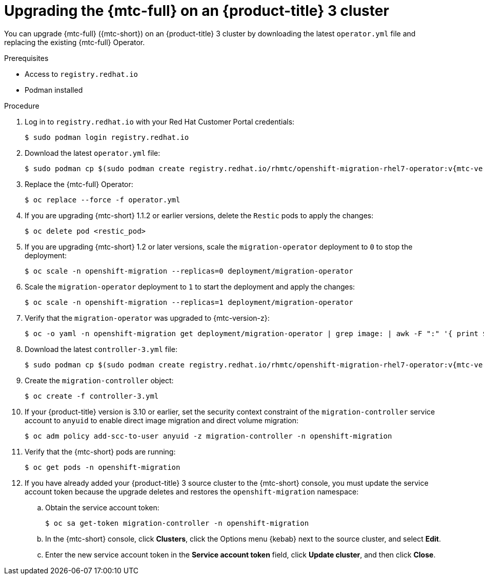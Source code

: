 // Module included in the following assemblies:
//
// * migration/migrating_3_4/upgrading-migration-tool-3-4.adoc

[id='migration-upgrading-migration-tool-3_{context}']
= Upgrading the {mtc-full} on an {product-title} 3 cluster

You can upgrade {mtc-full} ({mtc-short}) on an {product-title} 3 cluster by downloading the latest `operator.yml` file and replacing the existing {mtc-full} Operator.

.Prerequisites

* Access to `registry.redhat.io`
* Podman installed

.Procedure

. Log in to `registry.redhat.io` with your Red Hat Customer Portal credentials:
+
[source,terminal]
----
$ sudo podman login registry.redhat.io
----

. Download the latest `operator.yml` file:
+
[source,terminal,subs="attributes+"]
----
$ sudo podman cp $(sudo podman create registry.redhat.io/rhmtc/openshift-migration-rhel7-operator:v{mtc-version-z}):/operator.yml ./
----

. Replace the {mtc-full} Operator:
+
[source,terminal]
----
$ oc replace --force -f operator.yml
----

. If you are upgrading {mtc-short} 1.1.2 or earlier versions, delete the `Restic` pods to apply the changes:
+
[source,terminal]
----
$ oc delete pod <restic_pod>
----

. If you are upgrading {mtc-short} 1.2 or later versions, scale the `migration-operator` deployment to `0` to stop the deployment:
+
[source,terminal]
----
$ oc scale -n openshift-migration --replicas=0 deployment/migration-operator
----

. Scale the `migration-operator` deployment to `1` to start the deployment and apply the changes:
+
[source,terminal]
----
$ oc scale -n openshift-migration --replicas=1 deployment/migration-operator
----

. Verify that the `migration-operator` was upgraded to {mtc-version-z}:
+
[source,terminal]
----
$ oc -o yaml -n openshift-migration get deployment/migration-operator | grep image: | awk -F ":" '{ print $NF }'
----

. Download the latest `controller-3.yml` file:
+
[source,terminal,subs="attributes+"]
----
$ sudo podman cp $(sudo podman create registry.redhat.io/rhmtc/openshift-migration-rhel7-operator:v{mtc-version-z}):/controller-3.yml ./
----

. Create the `migration-controller` object:
+
[source,terminal]
----
$ oc create -f controller-3.yml
----

. If your {product-title} version is 3.10 or earlier, set the security context constraint of the `migration-controller` service account to `anyuid` to enable direct image migration and direct volume migration:
+
[source,terminal]
----
$ oc adm policy add-scc-to-user anyuid -z migration-controller -n openshift-migration
----

. Verify that the {mtc-short} pods are running:
+
[source,terminal]
----
$ oc get pods -n openshift-migration
----

. If you have already added your {product-title} 3 source cluster to the {mtc-short} console, you must update the service account token because the upgrade deletes and restores the `openshift-migration` namespace:

.. Obtain the service account token:
+
[source,terminal]
----
$ oc sa get-token migration-controller -n openshift-migration
----

.. In the {mtc-short} console, click *Clusters*, click the Options menu {kebab} next to the source cluster, and select *Edit*.

.. Enter the new service account token in the *Service account token* field, click *Update cluster*, and then click *Close*.

